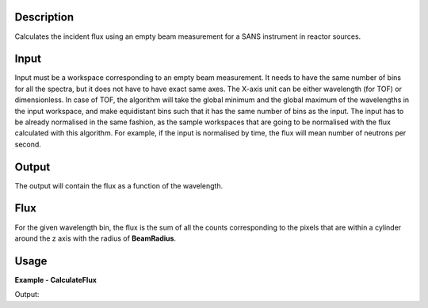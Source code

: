 
.. algorithm::

.. summary::

.. relatedalgorithms::

.. properties::

Description
-----------

Calculates the incident flux using an empty beam measurement for a SANS instrument in reactor sources.

Input
-----

Input must be a workspace corresponding to an empty beam measurement.
It needs to have the same number of bins for all the spectra, but it does not have to have exact same axes.
The X-axis unit can be either wavelength (for TOF) or dimensionless.
In case of TOF, the algorithm will take the global minimum and the global maximum of the wavelengths in the input workspace, and make equidistant bins such that it has the same number of bins as the input.
The input has to be already normalised in the same fashion, as the sample workspaces that are going to be normalised with the flux calculated with this algorithm.
For example, if the input is normalised by time, the flux will mean number of neutrons per second.

Output
------

The output will contain the flux as a function of the wavelength.

Flux
----

For the given wavelength bin, the flux is the sum of all the counts corresponding to the pixels that are within a cylinder around the z axis with the radius of **BeamRadius**.

Usage
-----

**Example - CalculateFlux**

.. testcode:: CalculateFlux

  ws = CreateSampleWorkspace(XUnit="Wavelength", NumBanks=1, Function="One Peak")
  flux = CalculateFlux(InputWorkspace=ws, BeamRadius=0.05)
  print("{:.1f}".format(flux.readY(0)[5]))

Output:

.. testoutput:: CalculateFlux

  11.1

.. categories::

.. sourcelink::
